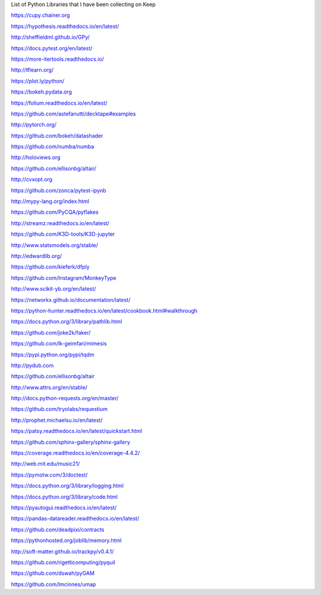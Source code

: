 List of Python Libraries that I have been collecting on Keep

https://cupy.chainer.org

https://hypothesis.readthedocs.io/en/latest/

http://sheffieldml.github.io/GPy/

https://docs.pytest.org/en/latest/

https://more-itertools.readthedocs.io/

http://tflearn.org/

https://plot.ly/python/

https://bokeh.pydata.org

https://folium.readthedocs.io/en/latest/

https://github.com/astefanutti/decktape#examples

http://pytorch.org/

https://github.com/bokeh/datashader

https://github.com/numba/numba

http://holoviews.org

https://github.com/ellisonbg/altair/

http://cvxopt.org

https://github.com/zonca/pytest-ipynb

http://mypy-lang.org/index.html

https://github.com/PyCQA/pyflakes

http://streamz.readthedocs.io/en/latest/

https://github.com/K3D-tools/K3D-jupyter

http://www.statsmodels.org/stable/

http://edwardlib.org/

https://github.com/kieferk/dfply

https://github.com/Instagram/MonkeyType

http://www.scikit-yb.org/en/latest/

https://networkx.github.io/documentation/latest/

https://python-hunter.readthedocs.io/en/latest/cookbook.html#walkthrough

https://docs.python.org/3/library/pathlib.html

https://github.com/joke2k/faker/

https://github.com/lk-geimfari/mimesis

https://pypi.python.org/pypi/tqdm

http://pydub.com

https://github.com/ellisonbg/altair

http://www.attrs.org/en/stable/

http://docs.python-requests.org/en/master/

https://github.com/tryolabs/requestium

http://prophet.michaelsu.io/en/latest/

https://patsy.readthedocs.io/en/latest/quickstart.html

https://github.com/sphinx-gallery/sphinx-gallery

https://coverage.readthedocs.io/en/coverage-4.4.2/

http://web.mit.edu/music21/

https://pymotw.com/3/doctest/

https://docs.python.org/3/library/logging.html

https://docs.python.org/3/library/code.html

https://pyautogui.readthedocs.io/en/latest/

https://pandas-datareader.readthedocs.io/en/latest/ 

https://github.com/deadpixi/contracts 

https://pythonhosted.org/joblib/memory.html

http://soft-matter.github.io/trackpy/v0.4.1/

https://github.com/rigetticomputing/pyquil

https://github.com/dswah/pyGAM 

https://github.com/lmcinnes/umap
